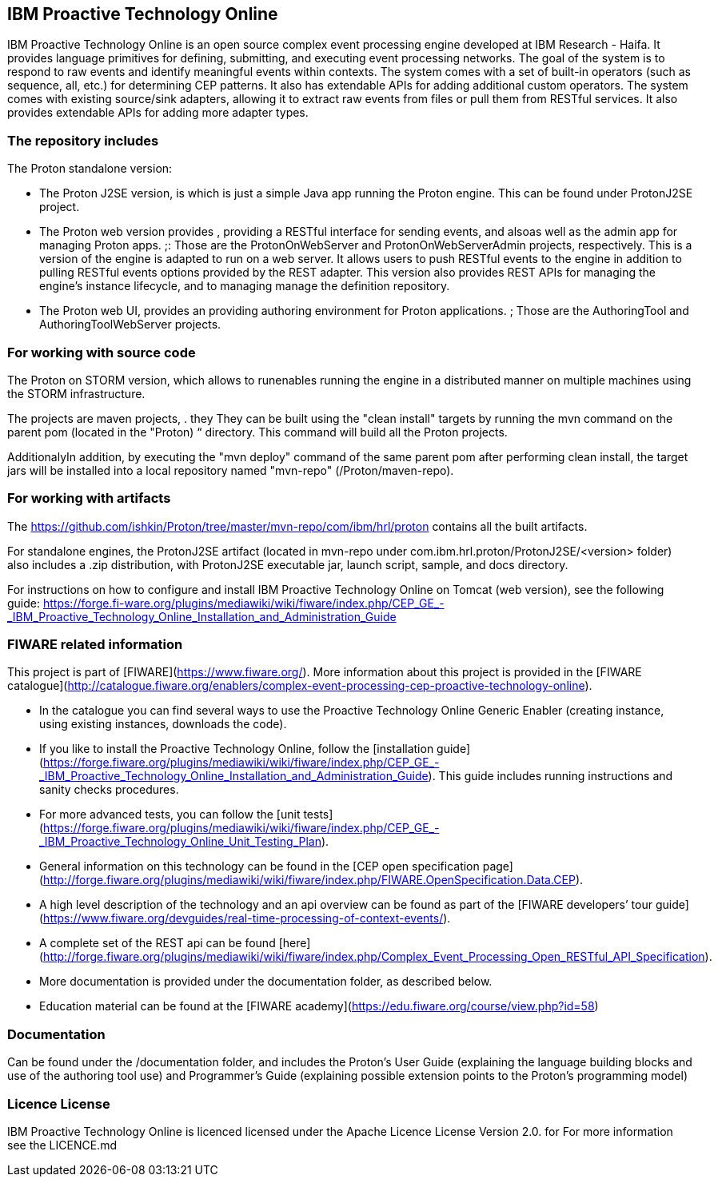 == IBM Proactive Technology Online ==
IBM Proactive Technology Online is an open source complex event processing engine developed at IBM Research - Haifa. It provides language primitives for defining,
submitting, and executing event processing networks. The goal of the system is to respond to raw events and identify meaningful events within contexts. 
The system comes with a set of built-in operators (such as sequence, all, etc.) for determining CEP patterns. 
It also has extendable APIs for adding additional custom operators. The system comes with existing source/sink adapters, allowing it to extract raw events from files or pull 
them from RESTful services. It also provides extendable APIs for adding more adapter types. 

=== The repository includes ===
.The Proton standalone version:
- The Proton J2SE version,  is which is just a simple Java app running the Proton engine. This can be found under ProtonJ2SE project.
- The Proton web version provides , providing a RESTful interface for sending events, and alsoas well as the admin app for managing Proton apps. ;: Those are the ProtonOnWebServer and ProtonOnWebServerAdmin projects, respectively.
This is a version of the engine is adapted to run on a web server. It allows users to push RESTful events to the engine in addition to pulling 
RESTful events options provided by the REST adapter. This version also provides REST APIs for managing the engine’s instance lifecycle, and to managing manage the definition repository.
- The Proton web UI,  provides an providing authoring environment for Proton applications. ; Those are the AuthoringTool and AuthoringToolWebServer projects.

.The Proton on STORM version, which allows to runenables running the engine in a distributed manner on multiple machines using the STORM infrastructure.

=== For working with source code ===
The projects are maven projects, . they They can be built using the "clean install" targets by running the mvn command on the parent pom (located in the "Proton) “ directory. This command will build all the
Proton projects.

AdditionalyIn addition, by executing the "mvn deploy" 	command of the same parent pom after performing clean install, the target jars will be installed into a local repository named "mvn-repo" (/Proton/maven-repo).

=== For working with artifacts ===
The https://github.com/ishkin/Proton/tree/master/mvn-repo/com/ibm/hrl/proton contains all the built artifacts. 

For standalone engines, the ProtonJ2SE artifact (located in mvn-repo under com.ibm.hrl.proton/ProtonJ2SE/<version> folder)  also includes a .zip distribution, with ProtonJ2SE executable jar, launch script, sample, and docs directory. 

For instructions on how to configure and install IBM Proactive Technology Online on Tomcat (web version), see the following guide: https://forge.fi-ware.org/plugins/mediawiki/wiki/fiware/index.php/CEP_GE_-_IBM_Proactive_Technology_Online_Installation_and_Administration_Guide

=== FIWARE related information ===
This project is part of [FIWARE](https://www.fiware.org/).
More information about this project is provided in the [FIWARE catalogue](http://catalogue.fiware.org/enablers/complex-event-processing-cep-proactive-technology-online). 

- In the catalogue you can find several ways to use the Proactive Technology Online Generic Enabler (creating instance, using existing instances, downloads the code). 
- If you like to install the Proactive Technology Online, follow the [installation guide](https://forge.fiware.org/plugins/mediawiki/wiki/fiware/index.php/CEP_GE_-_IBM_Proactive_Technology_Online_Installation_and_Administration_Guide). This guide includes running instructions and sanity checks procedures.
- For more advanced tests, you can follow the [unit tests](https://forge.fiware.org/plugins/mediawiki/wiki/fiware/index.php/CEP_GE_-_IBM_Proactive_Technology_Online_Unit_Testing_Plan).
- General information on this technology can be found in the [CEP open specification page](http://forge.fiware.org/plugins/mediawiki/wiki/fiware/index.php/FIWARE.OpenSpecification.Data.CEP).
- A high level description of the technology and an api overview can be found as part of the [FIWARE developers’ tour guide](https://www.fiware.org/devguides/real-time-processing-of-context-events/).
- A complete set of the REST api can be found [here](http://forge.fiware.org/plugins/mediawiki/wiki/fiware/index.php/Complex_Event_Processing_Open_RESTful_API_Specification).
- More documentation is provided under the documentation folder, as described below. 
- Education material can be found at the [FIWARE academy](https://edu.fiware.org/course/view.php?id=58)      


=== Documentation ===
Can be found under the /documentation folder, and includes the Proton's User Guide (explaining the language building blocks and use of the authoring tool use) and Programmer's Guide (explaining possible extension points to the Proton's programming model)

=== Licence License ===
IBM Proactive Technology Online is licenced licensed under the Apache Licence License Version 2.0.  for For more information see the LICENCE.md
